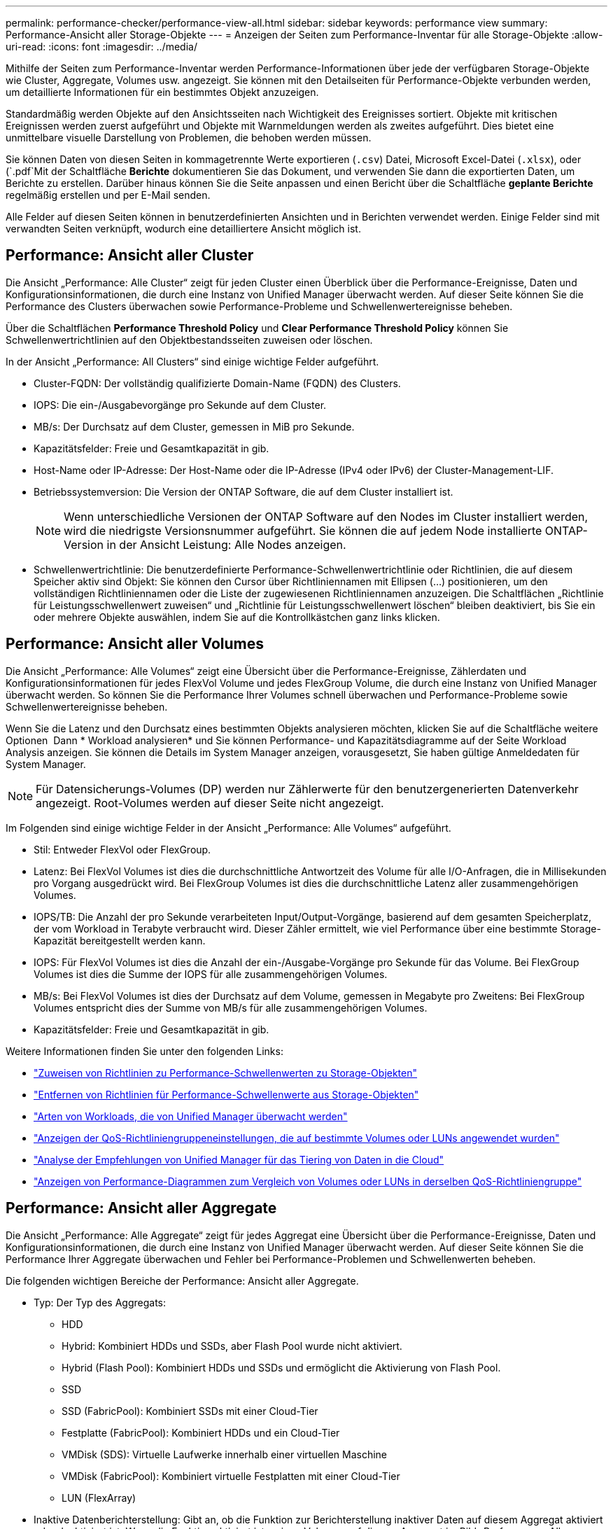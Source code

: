 ---
permalink: performance-checker/performance-view-all.html 
sidebar: sidebar 
keywords: performance view 
summary: Performance-Ansicht aller Storage-Objekte 
---
= Anzeigen der Seiten zum Performance-Inventar für alle Storage-Objekte
:allow-uri-read: 
:icons: font
:imagesdir: ../media/


[role="lead"]
Mithilfe der Seiten zum Performance-Inventar werden Performance-Informationen über jede der verfügbaren Storage-Objekte wie Cluster, Aggregate, Volumes usw. angezeigt. Sie können mit den Detailseiten für Performance-Objekte verbunden werden, um detaillierte Informationen für ein bestimmtes Objekt anzuzeigen.

Standardmäßig werden Objekte auf den Ansichtsseiten nach Wichtigkeit des Ereignisses sortiert. Objekte mit kritischen Ereignissen werden zuerst aufgeführt und Objekte mit Warnmeldungen werden als zweites aufgeführt. Dies bietet eine unmittelbare visuelle Darstellung von Problemen, die behoben werden müssen.

Sie können Daten von diesen Seiten in kommagetrennte Werte exportieren (`.csv`) Datei, Microsoft Excel-Datei (`.xlsx`), oder (`.pdf`Mit der Schaltfläche *Berichte* dokumentieren Sie das Dokument, und verwenden Sie dann die exportierten Daten, um Berichte zu erstellen. Darüber hinaus können Sie die Seite anpassen und einen Bericht über die Schaltfläche *geplante Berichte* regelmäßig erstellen und per E-Mail senden.

Alle Felder auf diesen Seiten können in benutzerdefinierten Ansichten und in Berichten verwendet werden. Einige Felder sind mit verwandten Seiten verknüpft, wodurch eine detailliertere Ansicht möglich ist.



== Performance: Ansicht aller Cluster

Die Ansicht „Performance: Alle Cluster“ zeigt für jeden Cluster einen Überblick über die Performance-Ereignisse, Daten und Konfigurationsinformationen, die durch eine Instanz von Unified Manager überwacht werden. Auf dieser Seite können Sie die Performance des Clusters überwachen sowie Performance-Probleme und Schwellenwertereignisse beheben.

Über die Schaltflächen *Performance Threshold Policy* und *Clear Performance Threshold Policy* können Sie Schwellenwertrichtlinien auf den Objektbestandsseiten zuweisen oder löschen.

In der Ansicht „Performance: All Clusters“ sind einige wichtige Felder aufgeführt.

* Cluster-FQDN: Der vollständig qualifizierte Domain-Name (FQDN) des Clusters.
* IOPS: Die ein-/Ausgabevorgänge pro Sekunde auf dem Cluster.
* MB/s: Der Durchsatz auf dem Cluster, gemessen in MiB pro Sekunde.
* Kapazitätsfelder: Freie und Gesamtkapazität in gib.
* Host-Name oder IP-Adresse: Der Host-Name oder die IP-Adresse (IPv4 oder IPv6) der Cluster-Management-LIF.
* Betriebssystemversion: Die Version der ONTAP Software, die auf dem Cluster installiert ist.
+

NOTE: Wenn unterschiedliche Versionen der ONTAP Software auf den Nodes im Cluster installiert werden, wird die niedrigste Versionsnummer aufgeführt. Sie können die auf jedem Node installierte ONTAP-Version in der Ansicht Leistung: Alle Nodes anzeigen.

* Schwellenwertrichtlinie: Die benutzerdefinierte Performance-Schwellenwertrichtlinie oder Richtlinien, die auf diesem Speicher aktiv sind
Objekt: Sie können den Cursor über Richtliniennamen mit Ellipsen (...) positionieren, um den vollständigen Richtliniennamen oder die Liste der zugewiesenen Richtliniennamen anzuzeigen. Die Schaltflächen „Richtlinie für Leistungsschwellenwert zuweisen“ und „Richtlinie für Leistungsschwellenwert löschen“ bleiben deaktiviert, bis Sie ein oder mehrere Objekte auswählen, indem Sie auf die Kontrollkästchen ganz links klicken.




== Performance: Ansicht aller Volumes

Die Ansicht „Performance: Alle Volumes“ zeigt eine Übersicht über die Performance-Ereignisse, Zählerdaten und Konfigurationsinformationen für jedes FlexVol Volume und jedes FlexGroup Volume, die durch eine Instanz von Unified Manager überwacht werden. So können Sie die Performance Ihrer Volumes schnell überwachen und Performance-Probleme sowie Schwellenwertereignisse beheben.

Wenn Sie die Latenz und den Durchsatz eines bestimmten Objekts analysieren möchten, klicken Sie auf die Schaltfläche weitere Optionen image:icon_kabob.gif[""] Dann * Workload analysieren* und Sie können Performance- und Kapazitätsdiagramme auf der Seite Workload Analysis anzeigen. Sie können die Details im System Manager anzeigen, vorausgesetzt, Sie haben gültige Anmeldedaten für System Manager.


NOTE: Für Datensicherungs-Volumes (DP) werden nur Zählerwerte für den benutzergenerierten Datenverkehr angezeigt. Root-Volumes werden auf dieser Seite nicht angezeigt.

Im Folgenden sind einige wichtige Felder in der Ansicht „Performance: Alle Volumes“ aufgeführt.

* Stil: Entweder FlexVol oder FlexGroup.
* Latenz: Bei FlexVol Volumes ist dies die durchschnittliche Antwortzeit des Volume für alle I/O-Anfragen, die in Millisekunden pro Vorgang ausgedrückt wird. Bei FlexGroup Volumes ist dies die durchschnittliche Latenz aller zusammengehörigen Volumes.
* IOPS/TB: Die Anzahl der pro Sekunde verarbeiteten Input/Output-Vorgänge, basierend auf dem gesamten Speicherplatz, der vom Workload in Terabyte verbraucht wird. Dieser Zähler ermittelt, wie viel Performance über eine bestimmte Storage-Kapazität bereitgestellt werden kann.
* IOPS: Für FlexVol Volumes ist dies die Anzahl der ein-/Ausgabe-Vorgänge pro Sekunde für das Volume. Bei FlexGroup Volumes ist dies die Summe der IOPS für alle zusammengehörigen Volumes.
* MB/s: Bei FlexVol Volumes ist dies der Durchsatz auf dem Volume, gemessen in Megabyte pro
Zweitens: Bei FlexGroup Volumes entspricht dies der Summe von MB/s für alle zusammengehörigen Volumes.
* Kapazitätsfelder: Freie und Gesamtkapazität in gib.


Weitere Informationen finden Sie unter den folgenden Links:

* link:../performance-checker/task_assign_performance_threshold_policies_to_storage_objects.html["Zuweisen von Richtlinien zu Performance-Schwellenwerten zu Storage-Objekten"]
* link:../performance-checker/task_remove_performance_threshold_policies_from_storage_objects.html["Entfernen von Richtlinien für Performance-Schwellenwerte aus Storage-Objekten"]
* link:../performance-checker/concept_types_of_workloads_monitored_by_unified_manager.html["Arten von Workloads, die von Unified Manager überwacht werden"]
* link:../performance-checker/task_view_qos_policy_group_settings_for_volumes_or_luns.html["Anzeigen der QoS-Richtliniengruppeneinstellungen, die auf bestimmte Volumes oder LUNs angewendet wurden"]
* link:../performance-checker/concept_understand_um_recommendations_to_tier_data_to_cloud.html["Analyse der Empfehlungen von Unified Manager für das Tiering von Daten in die Cloud"]
* link:../performance-checker/task_view_performance_charts_to_compare_volumes_or_luns_in_qos_policy.html["Anzeigen von Performance-Diagrammen zum Vergleich von Volumes oder LUNs in derselben QoS-Richtliniengruppe"]




== Performance: Ansicht aller Aggregate

Die Ansicht „Performance: Alle Aggregate“ zeigt für jedes Aggregat eine Übersicht über die Performance-Ereignisse, Daten und Konfigurationsinformationen, die durch eine Instanz von Unified Manager überwacht werden. Auf dieser Seite können Sie die Performance Ihrer Aggregate überwachen und Fehler bei Performance-Problemen und Schwellenwerten beheben.

Die folgenden wichtigen Bereiche der Performance: Ansicht aller Aggregate.

* Typ: Der Typ des Aggregats:
+
** HDD
** Hybrid: Kombiniert HDDs und SSDs, aber Flash Pool wurde nicht aktiviert.
** Hybrid (Flash Pool): Kombiniert HDDs und SSDs und ermöglicht die Aktivierung von Flash Pool.
** SSD
** SSD (FabricPool): Kombiniert SSDs mit einer Cloud-Tier
** Festplatte (FabricPool): Kombiniert HDDs und ein Cloud-Tier
** VMDisk (SDS): Virtuelle Laufwerke innerhalb einer virtuellen Maschine
** VMDisk (FabricPool): Kombiniert virtuelle Festplatten mit einer Cloud-Tier
** LUN (FlexArray)


* Inaktive Datenberichterstellung: Gibt an, ob die Funktion zur Berichterstellung inaktiver Daten auf diesem Aggregat aktiviert oder deaktiviert ist. Wenn die Funktion aktiviert ist, zeigen Volumes auf diesem Aggregat im Bild „Performance: Alle Volumes“ den Umfang der „kalten“ Daten an. Der Wert in diesem Feld lautet „N/A“, wenn die Version von ONTAP keine inaktive Datenberichterstattung unterstützt.
* Schwellenwertrichtlinie: Benutzerdefinierte Performance-Schwellenwertrichtlinie oder aktive Richtlinien für dieses Storage-Objekt. Sie können den Cursor über Richtliniennamen mit Ellipsen (...) positionieren, um den vollständigen Richtliniennamen oder die Liste der zugewiesenen Richtliniennamen anzuzeigen. Die Schaltflächen „Richtlinie für Leistungsschwellenwert zuweisen“ und „Richtlinie für Leistungsschwellenwert löschen“ bleiben deaktiviert, bis Sie ein oder mehrere Objekte auswählen, indem Sie auf die Kontrollkästchen ganz links klicken.
Weitere Informationen finden Sie unter den folgenden Links:
* link:../performance-checker/task_assign_performance_threshold_policies_to_storage_objects.html["Zuweisen von Richtlinien zu Performance-Schwellenwerten zu Storage-Objekten"]
* link:../performance-checker/task_remove_performance_threshold_policies_from_storage_objects.html["Entfernen von Richtlinien für Performance-Schwellenwerte aus Storage-Objekten"]




== Performance: Alle Nodes anzeigen

Die Ansicht Performance: Alle Nodes zeigt für jeden Node, der von einer Instanz von Unified Manager überwacht wird, eine Übersicht über die Performance-Ereignisse, Daten und Konfigurationsinformationen an. So können Sie die Performance Ihrer Nodes schnell überwachen und Performance-Probleme und Schwellwerte beheben.


NOTE: Flash Cache Lesevorgänge liefert den Prozentsatz von Leseoperationen auf dem Node, die mit dem Cache zufrieden sind, anstatt von der Festplatte zurückgegeben zu werden. Flash Cache Daten werden nur für Nodes und nur bei Flash Cache angezeigt
Das Modul ist im Knoten installiert.

Im Menü *Berichte* wird die Option *Hardware Inventory Report* zur Verfügung gestellt, wenn Unified Manager und die Cluster, die es verwaltet, an einem Standort ohne externe Netzwerkverbindung installiert sind. Über diese Schaltfläche wird eine .csv-Datei generiert, die eine vollständige Liste von Cluster- und Node-Informationen enthält, z. B. Angaben zu Hardwaremodellen, Seriennummern, Festplattentypen und Anzahl sowie installierte Lizenzen. Diese Berichtsfunktion ist hilfreich zur Vertragsverlängerung innerhalb sicherer Standorte, die nicht mit der NetApp Active IQ Plattform verbunden sind.
Über die Schaltflächen *Performance Threshold Policy* und *Clear Performance Threshold Policy* können Sie Schwellenwertrichtlinien auf den Objektbestandsseiten zuweisen oder löschen.

Weitere Informationen finden Sie unter den folgenden Links:

* link:../performance-checker/task_assign_performance_threshold_policies_to_storage_objects.html["Zuweisen von Richtlinien zu Performance-Schwellenwerten zu Storage-Objekten"]
* link:../performance-checker/task_remove_performance_threshold_policies_from_storage_objects.html["Entfernen von Richtlinien für Performance-Schwellenwerte aus Storage-Objekten"]
* link:../health-checker/task_generate_hardware_inventory_report_for_contract_renewal.html["Erstellen eines Hardware-Bestandsberichts zur Vertragsverlängerung"]




== Performance: Ansicht aller Storage VMs

Die Ansicht „Performance: Alle Storage VMs“ gibt einen Überblick über die Performance-Ereignisse, Daten und Konfigurationsinformationen für jede Storage Virtual Machine (SVM), die durch eine Instanz von Unified Manager überwacht wird. So können Sie die Performance Ihrer SVMs schnell überwachen und Performance-Probleme sowie Schwellwerte beheben. Das Latenzfeld auf dieser Seite meldet die durchschnittliche Antwortzeit für alle I/O-Anfragen, die in Millisekunden pro Vorgang ausgedrückt wird.


NOTE: Die SVMs, die auf dieser Seite aufgeführt werden, umfassen nur Data and Cluster SVMs. Unified Manager verwendet bzw. zeigt keine Admin- oder Node-SVMs an.

Weitere Informationen finden Sie unter den folgenden Links:

* link:../performance-checker/task_assign_performance_threshold_policies_to_storage_objects.html["Zuweisen von Richtlinien zu Performance-Schwellenwerten zu Storage-Objekten"]
* link:../performance-checker/task_remove_performance_threshold_policies_from_storage_objects.html["Entfernen von Richtlinien für Performance-Schwellenwerte aus Storage-Objekten"]




== Performance: Ansicht aller LUNs

Die Ansicht „Performance: Alle LUNs“ zeigt eine Übersicht über die Performance-Ereignisse, Daten und Konfigurationsinformationen für jede LUN an, die durch eine Instanz von Unified Manager überwacht wird. So können Sie die Performance Ihrer LUNs schnell überwachen und Performance-Probleme sowie Schwellenwertereignisse beheben.

Wenn Sie die Latenz und den Durchsatz eines bestimmten Objekts analysieren möchten, klicken Sie auf das Symbol weiter image:icon_kabob.gif[""], Dann *Workload analysieren* und Sie können Performance- und Kapazitätsdiagramme auf der Seite *Workload Analysis* anzeigen.

Weitere Informationen finden Sie unter den folgenden Links:

* link:../data-protection/view-lun-relationships.html["Überwachung von LUNs in einer Konsistenzgruppe"]
* link:../storage-mgmt/task_provision_luns.html["Bereitstellung von LUNs"]
* link:../performance-checker/task_assign_performance_threshold_policies_to_storage_objects.html["Zuweisen von Richtlinien zu Performance-Schwellenwerten zu Storage-Objekten"]
* link:../performance-checker/task_remove_performance_threshold_policies_from_storage_objects.html["Entfernen von Richtlinien für Performance-Schwellenwerte aus Storage-Objekten"]
* link:../performance-checker/task_view_volumes_or_luns_in_same_qos_policy_group.html["Anzeigen von Volumes oder LUNs in derselben QoS-Richtliniengruppe"].
* link:../performance-checker/task_view_qos_policy_group_settings_for_volumes_or_luns.html["Anzeigen der QoS-Richtliniengruppeneinstellungen, die auf bestimmte Volumes oder LUNs angewendet wurden"]
* link:../api-automation/concept_provision_luns.html["Bereitstellung von LUNs mithilfe von APIs"]




== Performance: Alle NVMe Namesaces Ansicht

Die Ansicht „Performance: Alle NVMe Namesaces“ gibt einen Überblick über die Performance-Ereignisse, Daten und Konfigurationsinformationen für jeden NVMe Namespace, der von einer Instanz von Unified Manager überwacht wird. So können Sie die Performance und den Zustand Ihrer Namespaces schnell überwachen und Probleme sowie Schwellenwertereignisse beheben.

Folgende Informationen werden u.a. berichtet:
Der aktuelle Status des Namespaces.
* Offline - Lese- oder Schreibzugriff auf den Namespace ist nicht zulässig.
* Online - Lese- und Schreibzugriff auf den Namespace ist erlaubt.
* NV-Fehler - der Namespace wurde automatisch aufgrund eines NVRAM-Fehlers in den Offline-Modus versetzt.
* Speicherfehler - der Namespace hat nicht mehr genügend Speicherplatz.

Weitere Informationen finden Sie unter den folgenden Links:

* link:../performance-checker/task_assign_performance_threshold_policies_to_storage_objects.html["Zuweisen von Richtlinien zu Performance-Schwellenwerten zu Storage-Objekten"]
* link:../performance-checker/task_remove_performance_threshold_policies_from_storage_objects.html["Entfernen von Richtlinien für Performance-Schwellenwerte aus Storage-Objekten"]




== Performance: Ansicht aller Netzwerkschnittstellen

Die Ansicht Performance: Alle Netzwerkschnittstellen zeigt eine Übersicht über die Performance-Ereignisse, Daten und Konfigurationsinformationen für jede Netzwerkschnittstelle (LIF) an, die von dieser Instanz von Unified Manager überwacht wird. Auf dieser Seite können Sie die Leistung Ihrer Schnittstellen schnell überwachen und Leistungsprobleme und Schwellenwertereignisse beheben.
Im Folgenden sind einige wichtige Felder in der Ansicht Leistung: Alle Netzwerkschnittstellen aufgeführt.

* IOPS: Die ein-/Ausgabevorgänge pro Sekunde. IOPS gelten nicht für NFS LIFs und CIFS LIFs und wird für diese Typen als „k. A.“ angezeigt.
* Latenz: Die durchschnittliche Reaktionszeit aller I/O-Anfragen in Millisekunden pro Vorgang. Die Latenz gilt nicht für NFS LIFs und CIFS LIFs und wird für diese Typen als K. A. angezeigt.
* Home Standort: Der Home-Standort für die Schnittstelle, angezeigt als Knotenname und Portname, durch einen Doppelpunkt getrennt (:). Wenn die Position mit Ellipsen (...) angezeigt wird, können Sie den Cursor über den Ortsnamen positionieren, um die vollständige Position anzuzeigen.
* Aktueller Speicherort: Der aktuelle Speicherort der Schnittstelle, angezeigt als Knotenname und Portname, durch einen Doppelpunkt getrennt (:). Wenn die Position mit Ellipsen (...) angezeigt wird, können Sie den Cursor über den Ortsnamen positionieren, um die vollständige Position anzuzeigen.
* Rolle: Die Schnittstellenrolle: Daten, Cluster, Knoten-Management oder Intercluster.



NOTE: Die auf dieser Seite aufgeführten Schnittstellen umfassen Daten-LIFs, Cluster-LIFs, Node-Management-LIFs und Intercluster-LIFs. Unified Manager verwendet keine System-LIFs oder zeigt diese an.



== Performance: Alle Ports anzeigen

Die Ansicht „Performance: Alle Ports“ zeigt für jeden Port, der von einer Instanz von Unified Manager überwacht wird, eine Übersicht über die Performance-Ereignisse, Daten und Konfigurationsinformationen an. So können Sie die Performance Ihrer Ports schnell überwachen und Performance-Probleme sowie Schwellenwertereignisse beheben. Für eine Port-Rolle wird die Netzwerk-Port-Funktion angezeigt, entweder Daten oder Cluster. FCP-Ports können keine Rolle und die Rolle enthalten
Wird als N/A angezeigt


NOTE: Die Werte des Performance-Zähler werden nur für physische Ports angezeigt. Zählerwerte werden nicht für VLANs oder Interface Groups angezeigt.

Weitere Informationen finden Sie unter den folgenden Links:

* link:../performance-checker/task_assign_performance_threshold_policies_to_storage_objects.html["Zuweisen von Richtlinien zu Performance-Schwellenwerten zu Storage-Objekten"]
* link:../performance-checker/task_remove_performance_threshold_policies_from_storage_objects.html["Entfernen von Richtlinien für Performance-Schwellenwerte aus Storage-Objekten"]




== Performance: Ansicht QoS-Richtliniengruppen

In der Ansicht QoS Policy Groups werden die QoS-Richtliniengruppen angezeigt, die auf den Clustern verfügbar sind, die von Unified Manager überwacht werden. Dazu gehören herkömmliche QoS-Richtlinien, anpassungsfähige QoS-Richtlinien und QoS-Richtlinien, die durch Performance-Service-Level zugewiesen werden.

In der Ansicht „Performance: QoS Policy Groups“ sind einige wichtige Felder aufgeführt.

* QoS Policy Group: Der Name der QoS Policy Group.
Bei NSLM (NetApp Service Level Manager) 1.3-Richtlinien, die in Unified Manager 9.7 oder höher importiert wurden, enthält der hier angezeigte Name den SVM-Namen sowie andere Informationen, die nicht dem Namen enthalten, als der Performance-Service-Levelin NSLM definiert wurde. Der Name „NSLM_vs6_Performance_2_0“ bedeutet beispielsweise, dass dies die vom NSLM-System definierte „Performance“ PSL-Richtlinie ist, die auf SVM „vs6“ erstellt wurde und eine erwartete Latenz von „2 ms/op“ hat.
* SVM: Die Storage-VM (SVM), der die QoS-Richtliniengruppe angehört. Sie können auf den Namen der Storage-VM klicken, um zur Detailseite der Storage-VM zu gelangen. Beachten Sie, dass dieses Feld leer ist, wenn die QoS-Richtlinie auf der Admin Storage-VM erstellt wurde, da dieser Storage-VM-Typ für das Cluster steht.
* Min. Durchsatz: Der Mindestdurchsatz in IOPS, den die Richtliniengruppe garantiert. Für anpassungsfähige Richtlinien stellt dies die erwartete Mindestzahl an IOPS pro TB dar, die dem Volume oder der LUN zugewiesen ist. Grundlage dafür ist die zugewiesene Storage-Objektgröße.
* Max. Durchsatz: Der Durchsatz in IOPS und/oder MB/s, den die Richtliniengruppe nicht überschreiten darf. Wenn dieses Feld leer ist, bedeutet dies, dass die in ONTAP definierte maximale Anzahl unbegrenzt ist. Bei anpassungsfähigen Richtlinien stellt dies die maximal (maximal) IOPS pro TB dar, die dem Volume oder der LUN zugewiesen werden können. Die Grundlage dafür ist die zugewiesene Storage-Objektgröße oder die verwendete Storage-Objektgröße.
* Absolute IOPS-Minimum: Für adaptive Richtlinien ist dies der absolute IOPS-Mindestwert, der als Override verwendet wird
Wenn der erwartete IOPS kleiner als dieser Wert ist.
* Blockgröße: Die Blockgröße, die für die adaptive QoS-Richtlinie angegeben ist.
* Min Zuweisung: Wird der maximale Durchsatz (Spitzenwert) der IOPS verwendet, unabhängig davon, ob der „zugewiesene Speicherplatz“ oder der „genutzte Speicherplatz“ verwendet werden.
* Erwartete Latenz: Die erwartete durchschnittliche Latenz für Storage-Input/Output-Vorgänge
* Shared: Bei herkömmlichen QoS-Richtlinien wird festgelegt, ob die in der Richtliniengruppe definierten Durchsatzwerte von mehreren Objekten gemeinsam genutzt werden.
* Zugeordnete Objekte: Die Anzahl der Workloads, die der QoS-Richtliniengruppe zugewiesen sind. Klicken Sie auf die Schaltfläche erweitern (image:../media/chevron_down.gif[""]) Neben dem QoS Policy Group-Namen, um weitere Details über die Policy-Gruppe anzuzeigen.
* Zugewiesene Kapazität: Die Menge an Speicherplatz, die die Objekte in der QoS-Richtliniengruppe derzeit verwenden.
* Zugeordnete Objekte: Anzahl der Workloads, die der QoS-Richtliniengruppe zugewiesen sind, die in Volumes getrennt sind
Und LUNs: Sie können auf die Nummer klicken, um zu einer Seite zu navigieren, die weitere Details zu den ausgewählten Volumes oder LUNs enthält.


Weitere Informationen finden Sie in den Themen unter link:..//performance-checker/concept_manage_performance_using_qos_policy_group_information.html["Management der Performance mithilfe von QoS-Richtliniengruppeninformationen"].

